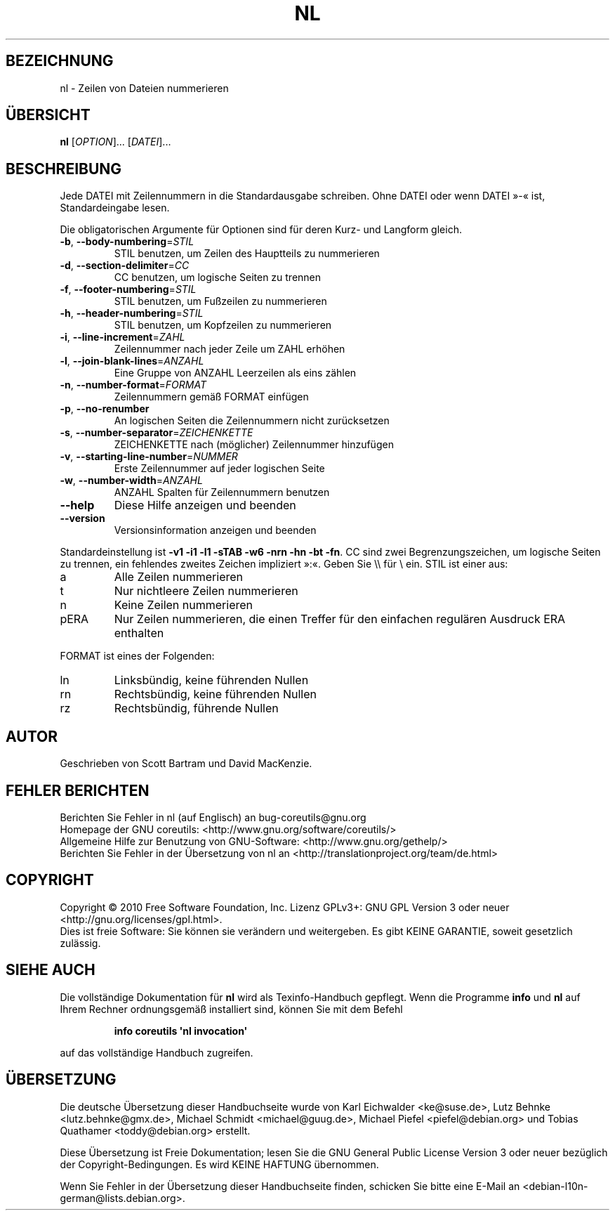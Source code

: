 .\" DO NOT MODIFY THIS FILE!  It was generated by help2man 1.35.
.\"*******************************************************************
.\"
.\" This file was generated with po4a. Translate the source file.
.\"
.\"*******************************************************************
.TH NL 1 "April 2010" "GNU coreutils 8.5" "Dienstprogramme für Benutzer"
.SH BEZEICHNUNG
nl \- Zeilen von Dateien nummerieren
.SH ÜBERSICHT
\fBnl\fP [\fIOPTION\fP]... [\fIDATEI\fP]...
.SH BESCHREIBUNG
.\" Add any additional description here
.PP
Jede DATEI mit Zeilennummern in die Standardausgabe schreiben. Ohne DATEI
oder wenn DATEI »\-« ist, Standardeingabe lesen.
.PP
Die obligatorischen Argumente für Optionen sind für deren Kurz\- und Langform
gleich.
.TP 
\fB\-b\fP, \fB\-\-body\-numbering\fP=\fISTIL\fP
STIL benutzen, um Zeilen des Hauptteils zu nummerieren
.TP 
\fB\-d\fP, \fB\-\-section\-delimiter\fP=\fICC\fP
CC benutzen, um logische Seiten zu trennen
.TP 
\fB\-f\fP, \fB\-\-footer\-numbering\fP=\fISTIL\fP
STIL benutzen, um Fußzeilen zu nummerieren
.TP 
\fB\-h\fP, \fB\-\-header\-numbering\fP=\fISTIL\fP
STIL benutzen, um Kopfzeilen zu nummerieren
.TP 
\fB\-i\fP, \fB\-\-line\-increment\fP=\fIZAHL\fP
Zeilennummer nach jeder Zeile um ZAHL erhöhen
.TP 
\fB\-l\fP, \fB\-\-join\-blank\-lines\fP=\fIANZAHL\fP
Eine Gruppe von ANZAHL Leerzeilen als eins zählen
.TP 
\fB\-n\fP, \fB\-\-number\-format\fP=\fIFORMAT\fP
Zeilennummern gemäß FORMAT einfügen
.TP 
\fB\-p\fP, \fB\-\-no\-renumber\fP
An logischen Seiten die Zeilennummern nicht zurücksetzen
.TP 
\fB\-s\fP, \fB\-\-number\-separator\fP=\fIZEICHENKETTE\fP
ZEICHENKETTE nach (möglicher) Zeilennummer hinzufügen
.TP 
\fB\-v\fP, \fB\-\-starting\-line\-number\fP=\fINUMMER\fP
Erste Zeilennummer auf jeder logischen Seite
.TP 
\fB\-w\fP, \fB\-\-number\-width\fP=\fIANZAHL\fP
ANZAHL Spalten für Zeilennummern benutzen
.TP 
\fB\-\-help\fP
Diese Hilfe anzeigen und beenden
.TP 
\fB\-\-version\fP
Versionsinformation anzeigen und beenden
.PP
Standardeinstellung ist \fB\-v1\fP \fB\-i1\fP \fB\-l1\fP \fB\-sTAB\fP \fB\-w6\fP \fB\-nrn\fP \fB\-hn\fP
\fB\-bt\fP \fB\-fn\fP. CC sind zwei Begrenzungszeichen, um logische Seiten zu
trennen, ein fehlendes zweites Zeichen impliziert »:«. Geben Sie \e\e für \e
ein. STIL ist einer aus:
.TP 
a
Alle Zeilen nummerieren
.TP 
t
Nur nichtleere Zeilen nummerieren
.TP 
n
Keine Zeilen nummerieren
.TP 
pERA
Nur Zeilen nummerieren, die einen Treffer für den einfachen regulären
Ausdruck ERA enthalten
.PP
FORMAT ist eines der Folgenden:
.TP 
ln
Linksbündig, keine führenden Nullen
.TP 
rn
Rechtsbündig, keine führenden Nullen
.TP 
rz
Rechtsbündig, führende Nullen
.SH AUTOR
Geschrieben von Scott Bartram und David MacKenzie.
.SH "FEHLER BERICHTEN"
Berichten Sie Fehler in nl (auf Englisch) an bug\-coreutils@gnu.org
.br
Homepage der GNU coreutils: <http://www.gnu.org/software/coreutils/>
.br
Allgemeine Hilfe zur Benutzung von GNU\-Software:
<http://www.gnu.org/gethelp/>
.br
Berichten Sie Fehler in der Übersetzung von nl an
<http://translationproject.org/team/de.html>
.SH COPYRIGHT
Copyright \(co 2010 Free Software Foundation, Inc. Lizenz GPLv3+: GNU GPL
Version 3 oder neuer <http://gnu.org/licenses/gpl.html>.
.br
Dies ist freie Software: Sie können sie verändern und weitergeben. Es gibt
KEINE GARANTIE, soweit gesetzlich zulässig.
.SH "SIEHE AUCH"
Die vollständige Dokumentation für \fBnl\fP wird als Texinfo\-Handbuch
gepflegt. Wenn die Programme \fBinfo\fP und \fBnl\fP auf Ihrem Rechner
ordnungsgemäß installiert sind, können Sie mit dem Befehl
.IP
\fBinfo coreutils \(aqnl invocation\(aq\fP
.PP
auf das vollständige Handbuch zugreifen.

.SH ÜBERSETZUNG
Die deutsche Übersetzung dieser Handbuchseite wurde von
Karl Eichwalder <ke@suse.de>,
Lutz Behnke <lutz.behnke@gmx.de>,
Michael Schmidt <michael@guug.de>,
Michael Piefel <piefel@debian.org>
und
Tobias Quathamer <toddy@debian.org>
erstellt.

Diese Übersetzung ist Freie Dokumentation; lesen Sie die
GNU General Public License Version 3 oder neuer bezüglich der
Copyright-Bedingungen. Es wird KEINE HAFTUNG übernommen.

Wenn Sie Fehler in der Übersetzung dieser Handbuchseite finden,
schicken Sie bitte eine E-Mail an <debian-l10n-german@lists.debian.org>.
